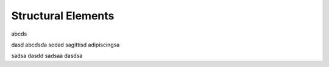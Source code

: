 *******************
Structural Elements
*******************

abcds

dasd
abcdsda
sedad
sagittisd
adipiscingsa

sadsa
dasdd
sadsaa
dasdsa


